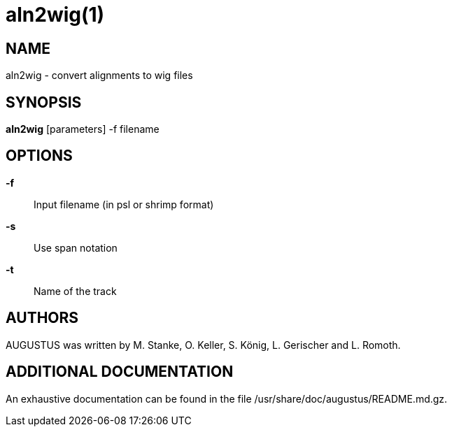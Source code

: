 # aln2wig(1)

## NAME

aln2wig - convert alignments to wig files

## SYNOPSIS

*aln2wig* [parameters] -f filename

## OPTIONS

*-f*::
  Input filename (in psl or shrimp format)

*-s*::
  Use span notation

*-t*::
  Name of the track

## AUTHORS

AUGUSTUS was written by M. Stanke, O. Keller, S. König, L. Gerischer and L. Romoth.

## ADDITIONAL DOCUMENTATION

An exhaustive documentation can be found in the file /usr/share/doc/augustus/README.md.gz.

